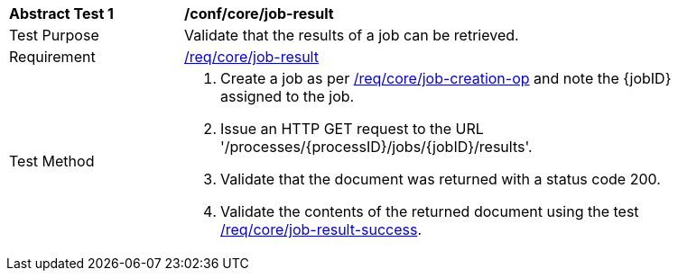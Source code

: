 [[ats_core_job-result-op]]
[width="90%",cols="2,6a"]
|===
^|*Abstract Test {counter:ats-id}* |*/conf/core/job-result*
^|Test Purpose |Validate that the results of a job can be retrieved.
^|Requirement |<<req_core_job-result,/req/core/job-result>>
^|Test Method |. Create a job as per <<ats_core_job-creation-op,/req/core/job-creation-op>> and note the {jobID} assigned to the job.
. Issue an HTTP GET request to the URL '/processes/{processID}/jobs/{jobID}/results'.
. Validate that the document was returned with a status code 200.
. Validate the contents of the returned document using the test <<ats_job-result-success,/req/core/job-result-success>>.
|===
